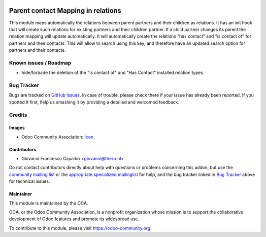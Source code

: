 .. image:: https://img.shields.io/badge/licence-AGPL--3-blue.svg
    :target: http://www.gnu.org/licenses/agpl-3.0-standalone.html
    :alt: License: AGPL-3

=============================================
Parent contact Mapping in relations
=============================================

This module maps automatically the relations between parent partners and their
children as relations. It has an init hook that will create such relations for
existing partners and their children partner. If a child partner changes its
parent the relation mapping will update automatically. It will automatically
create the relations "has contact" and "is contact of" for partners and their
contacts. This will allow to search using this key, and therefore have an
updated search option for partners and their contacts.



Known issues / Roadmap
======================

* hide/forbade the deletion of the "Is contact of" and "Has Contact" installed
  relation types

Bug Tracker
===========

Bugs are tracked on `GitHub Issues
<https://github.com/OCA/partner_multi_relation/issues>`_. In case of trouble, please
check there if your issue has already been reported. If you spotted it first,
help us smashing it by providing a detailed and welcomed feedback.

Credits
=======

Images
------

* Odoo Community Association: `Icon <https://github.com/OCA/maintainer-tools/blob/master/template/module/static/description/icon.svg>`_.

Contributors
------------

* Giovanni Francesco Capalbo <giovanni@therp.nl>  

Do not contact contributors directly about help with questions or problems concerning this addon, but use the `community mailing list <mailto:community@mail.odoo.com>`_ or the `appropriate specialized mailinglist <https://odoo-community.org/groups>`_ for help, and the bug tracker linked in `Bug Tracker`_ above for technical issues.

Maintainer
----------

.. image:: https://odoo-community.org/logo.png
   :alt: Odoo Community Association
   :target: https://odoo-community.org

This module is maintained by the OCA.

OCA, or the Odoo Community Association, is a nonprofit organization whose
mission is to support the collaborative development of Odoo features and
promote its widespread use.

To contribute to this module, please visit https://odoo-community.org.
